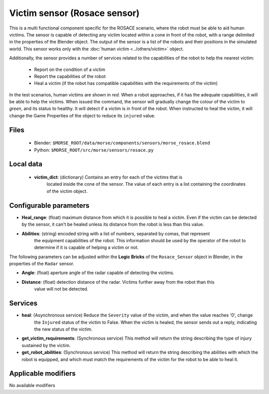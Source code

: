 Victim sensor (Rosace sensor)
=============================

This is a multi functional component specific for the ROSACE scenario,
where the robot must be able to aid human victims.
The sensor is capable of detecting any victim located within a cone in front of
the robot, with a range delimited in the properties of the Blender object.
The output of the sensor is a list of the robots and their positions in the
simulated world.
This sensor works only with the :doc:`human victim <../others/victim>` object.

Additionally, the sensor provides a number of services related to the
capabilities of the robot to help the nearest victim:

    - Report on the condition of a victim
    - Report the capabilities of the robot
    - Heal a victim (if the robot has compatible capabilities with the requirements of the victim)


In the test scenarios, human victims are shown in *red*. When a robot approaches,
if it has the adequate capabilities, it will be able to help the victims.
When issued the command, the sensor will gradually change the colour of the
victim to *green*, and its status to healthy.
It will detect if a victim is in front of the robot. When instructed to heal the victim,
it will change the Game Properties of the object to reduce its ``injured`` value.

Files
-----

  - Blender: ``$MORSE_ROOT/data/morse/components/sensors/morse_rosace.blend``
  - Python: ``$MORSE_ROOT/src/morse/sensors/rosace.py``

Local data 
----------

  - **victim_dict**: (dictionary) Contains an entry for each of the victims that is
     located inside the cone of the sensor. The value of each entry is a list containing
     the coordinates of the victim object.

Configurable parameters
-----------------------

-  **Heal_range**: (float) maximum distance from which it is possible to heal a victim. Even if the victim can be detected by the sensor, it can't be healed unless its distance from the robot is less than this value.
-  **Abilities**: (string) encoded string with a list of numbers, separated by comas, that represent
    the equipment capabilities of the robot. This information should be used by the operator of the robot
    to determine if it is capable of helping a victim or not.

The following parameters can be adjusted within the **Logic Bricks** of the ``Rosace_Sensor`` object in Blender, in the properties of the ``Radar`` sensor.

- **Angle**: (float) aperture angle of the radar capable of detecting the victims.
- **Distance**: (float) detection distance of the radar. Victims further away from the robot than this
    value will not be detected.


Services
--------

- **heal**: (Asynchronous service) Reduce the ``Severity`` value of the victim, and when the value reaches '0', change
    the ``Injured`` status of the victim to False.
    When the victim is healed, the sensor sends out a reply, indicating the new status of the victim.

- **get_victim_requirements**: (Synchronous service) This method will return the string describing the type of injury sustained by the victim.

- **get_robot_abilities**: (Synchronous service) This method will return the string describing the abilities with which the robot is equipped, and which must match the requirements of the victim for the robot to be able to heal it.


Applicable modifiers
--------------------

No available modifiers
